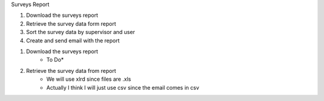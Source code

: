 Surveys Report

1. Download the surveys report
2. Retrieve the survey data form report
3. Sort the survey data by supervisor and user
4. Create and send email with the report


1. Download the surveys report
	* To Do*

2. Retrieve the survey data from report
	- We will use xlrd since files are .xls
	- Actually I think I will just use csv since the email comes in csv
	